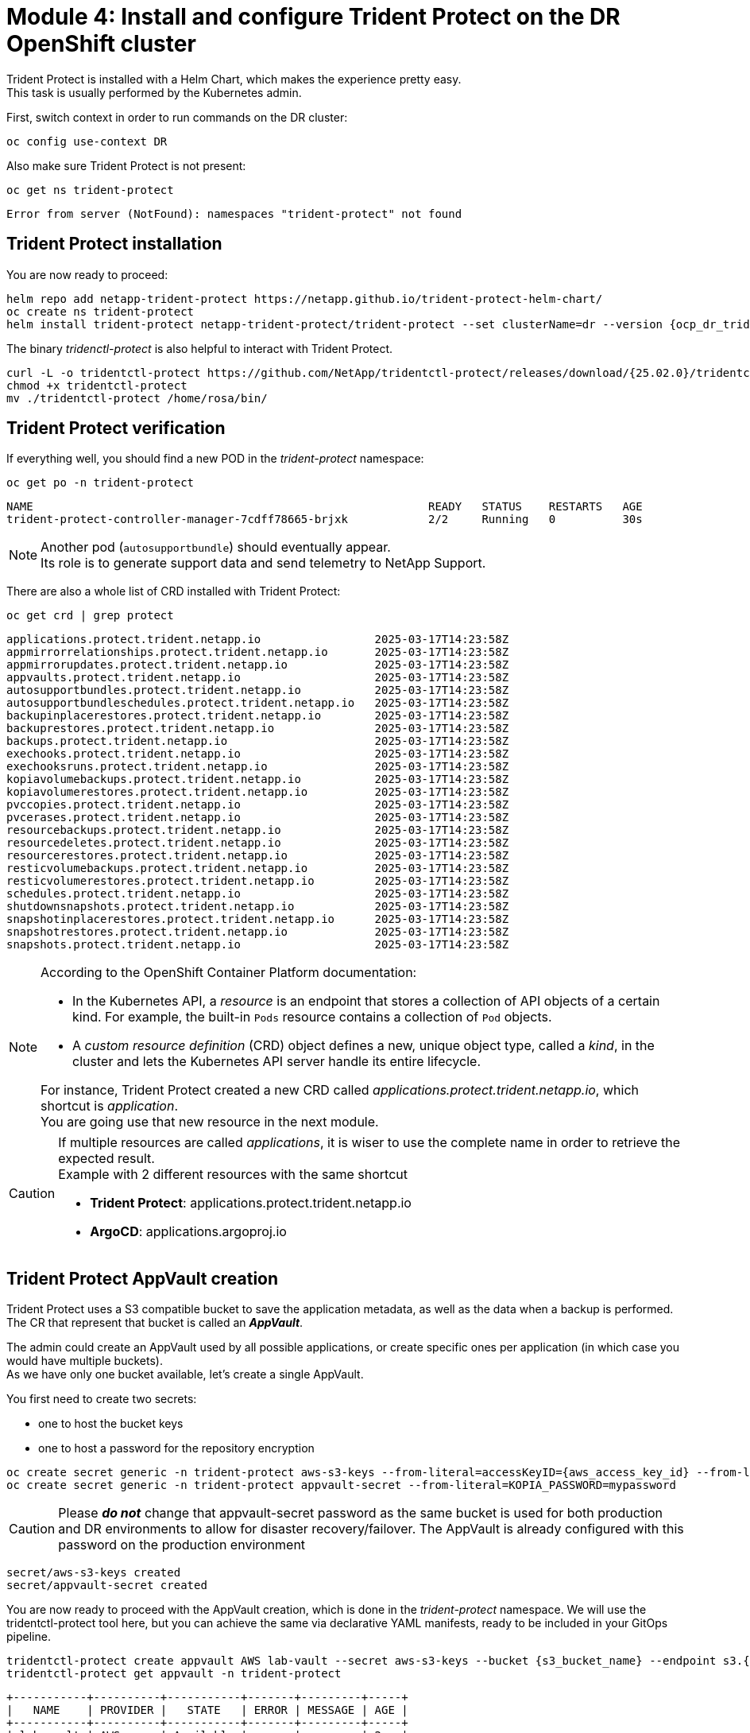 # Module 4: Install and configure Trident Protect on the DR OpenShift cluster

Trident Protect is installed with a Helm Chart, which makes the experience pretty easy. +
This task is usually performed by the Kubernetes admin.

First, switch context in order to run commands on the DR cluster:
[.lines_space]
[.console-input]
[source,bash,role=execute]
----
oc config use-context DR
----

Also make sure Trident Protect is not present:
[.lines_space]
[.console-input]
[source,bash,role=execute]
----
oc get ns trident-protect
----
[.console-output]
[source,bash]
----
Error from server (NotFound): namespaces "trident-protect" not found
----

== Trident Protect installation

[#installtridentprotect]
You are now ready to proceed:
[.lines_space]
[.console-input]
[source,bash,role=execute,subs="attributes"]
----
helm repo add netapp-trident-protect https://netapp.github.io/trident-protect-helm-chart/
oc create ns trident-protect
helm install trident-protect netapp-trident-protect/trident-protect --set clusterName=dr --version {ocp_dr_trident_helm_chart_version}  --namespace trident-protect
----

The binary _tridenctl-protect_ is also helpful to interact with Trident Protect.
[.lines_space]
[.console-input]
[source,bash,role=execute,subs="attributes"]
----
curl -L -o tridentctl-protect https://github.com/NetApp/tridentctl-protect/releases/download/{25.02.0}/tridentctl-protect-linux-amd64
chmod +x tridentctl-protect
mv ./tridentctl-protect /home/rosa/bin/
----

== Trident Protect verification

If everything well, you should find a new POD in the _trident-protect_ namespace:
[.lines_space]
[.console-input]
[source,bash,role=execute]
----
oc get po -n trident-protect
----
[.console-output]
[source,bash]
----
NAME                                                           READY   STATUS    RESTARTS   AGE
trident-protect-controller-manager-7cdff78665-brjxk            2/2     Running   0          30s
----
[NOTE]
====
Another pod (`autosupportbundle`) should eventually appear. +
Its role is to generate support data and send telemetry to NetApp Support.
====

There are also a whole list of CRD installed with Trident Protect:
[.lines_space]
[.console-input]
[source,bash,role=execute]
----
oc get crd | grep protect
----
[.console-output]
[source,bash]
----
applications.protect.trident.netapp.io                 2025-03-17T14:23:58Z
appmirrorrelationships.protect.trident.netapp.io       2025-03-17T14:23:58Z
appmirrorupdates.protect.trident.netapp.io             2025-03-17T14:23:58Z
appvaults.protect.trident.netapp.io                    2025-03-17T14:23:58Z
autosupportbundles.protect.trident.netapp.io           2025-03-17T14:23:58Z
autosupportbundleschedules.protect.trident.netapp.io   2025-03-17T14:23:58Z
backupinplacerestores.protect.trident.netapp.io        2025-03-17T14:23:58Z
backuprestores.protect.trident.netapp.io               2025-03-17T14:23:58Z
backups.protect.trident.netapp.io                      2025-03-17T14:23:58Z
exechooks.protect.trident.netapp.io                    2025-03-17T14:23:58Z
exechooksruns.protect.trident.netapp.io                2025-03-17T14:23:58Z
kopiavolumebackups.protect.trident.netapp.io           2025-03-17T14:23:58Z
kopiavolumerestores.protect.trident.netapp.io          2025-03-17T14:23:58Z
pvccopies.protect.trident.netapp.io                    2025-03-17T14:23:58Z
pvcerases.protect.trident.netapp.io                    2025-03-17T14:23:58Z
resourcebackups.protect.trident.netapp.io              2025-03-17T14:23:58Z
resourcedeletes.protect.trident.netapp.io              2025-03-17T14:23:58Z
resourcerestores.protect.trident.netapp.io             2025-03-17T14:23:58Z
resticvolumebackups.protect.trident.netapp.io          2025-03-17T14:23:58Z
resticvolumerestores.protect.trident.netapp.io         2025-03-17T14:23:58Z
schedules.protect.trident.netapp.io                    2025-03-17T14:23:58Z
shutdownsnapshots.protect.trident.netapp.io            2025-03-17T14:23:58Z
snapshotinplacerestores.protect.trident.netapp.io      2025-03-17T14:23:58Z
snapshotrestores.protect.trident.netapp.io             2025-03-17T14:23:58Z
snapshots.protect.trident.netapp.io                    2025-03-17T14:23:58Z
----

[NOTE]
====
According to the OpenShift Container Platform documentation:

* In the Kubernetes API, a _resource_ is an endpoint that stores a collection of API objects of a certain kind. For example, the built-in `Pods` resource contains a collection of `Pod` objects.
* A _custom resource definition_ (CRD) object defines a new, unique object type, called a _kind_, in the cluster and lets the Kubernetes API server handle its entire lifecycle.

For instance, Trident Protect created a new CRD called _applications.protect.trident.netapp.io_, which shortcut is _application_. +
You are going use that new resource in the next module.
====

[CAUTION]
====
If multiple resources are called _applications_, it is wiser to use the complete name in order to retrieve the expected result. +
Example with 2 different resources with the same shortcut

* *Trident Protect*: applications.protect.trident.netapp.io
* *ArgoCD*: applications.argoproj.io
====

== Trident Protect AppVault creation

[#configureappvault]
Trident Protect uses a S3 compatible bucket to save the application metadata, as well as the data when a backup is performed. +
The CR that represent that bucket is called an *_AppVault_*. +

The admin could create an AppVault used by all possible applications, or create specific ones per application (in which case you would have multiple buckets). +
As we have only one bucket available, let's create a single AppVault.

You first need to create two secrets:

* one to host the bucket keys
* one to host a password for the repository encryption

[.lines_space]
[.console-input]
[source,bash,role=execute,subs="attributes"]
----
oc create secret generic -n trident-protect aws-s3-keys --from-literal=accessKeyID={aws_access_key_id} --from-literal=secretAccessKey={aws_secret_access_key}
oc create secret generic -n trident-protect appvault-secret --from-literal=KOPIA_PASSWORD=mypassword
----
CAUTION: Please *_do not_* change that appvault-secret password as the same bucket is used for both production and DR environments to allow for disaster recovery/failover. The AppVault is already configured with this password on the production environment

[.console-output]
[source,bash]
----
secret/aws-s3-keys created
secret/appvault-secret created
----

You are now ready to proceed with the AppVault creation, which is done in the _trident-protect_ namespace. We will use the tridentctl-protect tool here, but you can achieve the same via declarative YAML manifests, ready to be included in your GitOps pipeline.
[.lines_space]
[.console-input]
[source,bash,role=execute,subs="attributes"]
----
tridentctl-protect create appvault AWS lab-vault --secret aws-s3-keys --bucket {s3_bucket_name} --endpoint s3.{aws_default_region}.amazonaws.com --data-mover-password-secret-ref appvault-secret -n trident-protect
tridentctl-protect get appvault -n trident-protect
----
[.console-output]
[source,bash]
----
+-----------+----------+-----------+-------+---------+-----+
|   NAME    | PROVIDER |   STATE   | ERROR | MESSAGE | AGE |
+-----------+----------+-----------+-------+---------+-----+
| lab-vault | AWS      | Available |       |         | 2s  |
+-----------+----------+-----------+-------+---------+-----+
----

You might have to wait a few seconds and repeat the last command until the state is "Available".


[NOTE]
====
In a production environment, the administrator may also perform the following tasks:

- Create the user namespace
- Create a service account that allows the creation of a Trident Protect application in that namespace
- Grant access to AppVault objects for individual users
====

[TIP]
====
In a real world architecture where you want to implement a DR accross multiple regions, you may want to create a bucket & an AppVault per region.
Trident Protect will take care of copying the application metadata between both buckets.
====

As we are going to run the whole lab as an admin, the setup of fine-grained RBAC for backup & restore is not covered.
For further details on access control, please refer to this https://docs.netapp.com/us-en/trident/trident-protect/manage-authorization-access-control.html[link,window="_blank"] icon:external-link[]

You are now done with this module. Please proceed with the next one.
